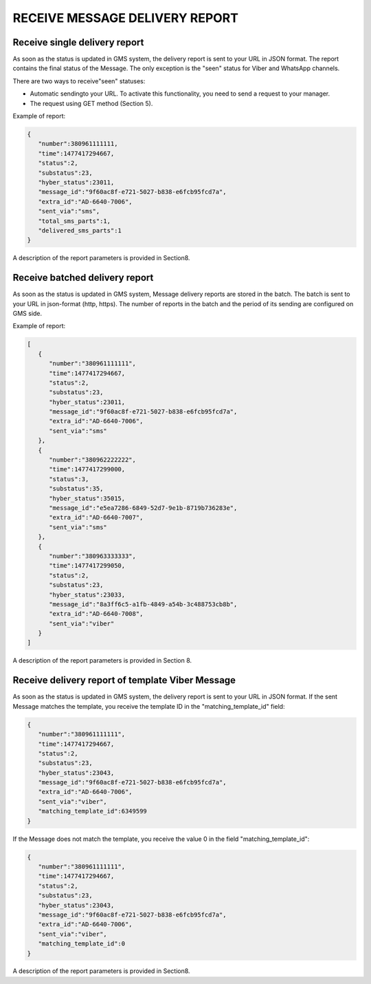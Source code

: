 RECEIVE MESSAGE DELIVERY REPORT
===============================

Receive single delivery report
------------------------------

As soon as the status is updated in GMS system, 
the delivery report is sent to your URL in JSON format.
The report contains the final status of the Message. The only exception is the "seen" status 
for Viber and WhatsApp channels. 

There are two ways to receive"seen" statuses:

- Automatic sendingto your URL. To activate this functionality, you need to send a request to your manager.
- The request using GET method (Section 5).

Example of report:

.. code-block:: json

   {
      "number":380961111111,
      "time":1477417294667,
      "status":2,
      "substatus":23,
      "hyber_status":23011,
      "message_id":"9f60ac8f-e721-5027-b838-e6fcb95fcd7a",
      "extra_id":"AD-6640-7006",
      "sent_via":"sms",
      "total_sms_parts":1,
      "delivered_sms_parts":1
   }

A description of the report parameters is provided in Section8.

Receive batched delivery report
-------------------------------

As soon as the status is updated in GMS system, Message delivery reports are stored in the batch. 
The batch is sent to your URL in json-format (http, https). 
The number of reports in the batch and the period of its 
sending are configured on GMS side.

Example of report:

.. code-block:: json

   [
      {
         "number":"380961111111",
         "time":1477417294667,
         "status":2,
         "substatus":23,
         "hyber_status":23011,
         "message_id":"9f60ac8f-e721-5027-b838-e6fcb95fcd7a",
         "extra_id":"AD-6640-7006",
         "sent_via":"sms"
      },
      {
         "number":"380962222222",
         "time":1477417299000,
         "status":3,
         "substatus":35,
         "hyber_status":35015,
         "message_id":"e5ea7286-6849-52d7-9e1b-8719b736283e",
         "extra_id":"AD-6640-7007",
         "sent_via":"sms"
      },
      {
         "number":"380963333333",
         "time":1477417299050,
         "status":2,
         "substatus":23,
         "hyber_status":23033,
         "message_id":"8a3ff6c5-a1fb-4849-a54b-3c488753cb8b",
         "extra_id":"AD-6640-7008",
         "sent_via":"viber"
      }
   ]

A description of the report parameters is provided in Section 8.

Receive delivery report of template Viber Message
-------------------------------------------------

As soon as the status is updated in GMS system, the delivery report is sent to your URL in JSON format.
If the sent Message matches the template, you receive the template ID in the "matching_template_id" field:

.. code-block:: json

   {
      "number":"380961111111",
      "time":1477417294667,
      "status":2,
      "substatus":23,
      "hyber_status":23043,
      "message_id":"9f60ac8f-e721-5027-b838-e6fcb95fcd7a",
      "extra_id":"AD-6640-7006",
      "sent_via":"viber",
      "matching_template_id":6349599
   }

If the Message does not match the template, you receive the value 0 in the field "matching_template_id": 

.. code-block:: json

   {
      "number":"380961111111",
      "time":1477417294667,
      "status":2,
      "substatus":23,
      "hyber_status":23043,
      "message_id":"9f60ac8f-e721-5027-b838-e6fcb95fcd7a",
      "extra_id":"AD-6640-7006",
      "sent_via":"viber",
      "matching_template_id":0
   }
   
A description of the report parameters is provided in Section8.
